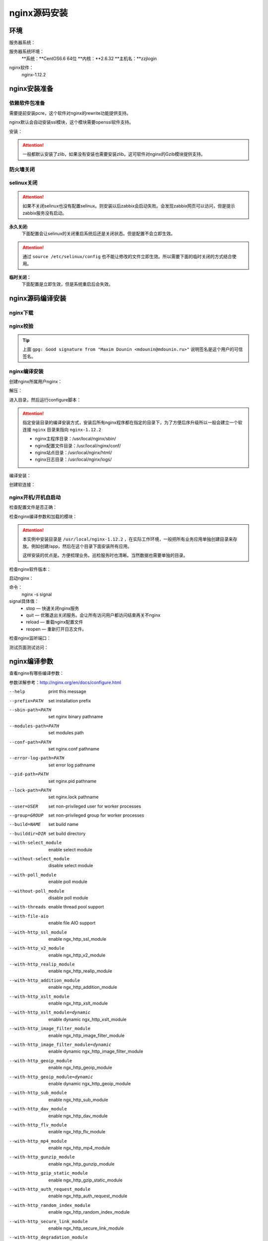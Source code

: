 
.. _nginx-sourceinstall:

========================================
nginx源码安装
========================================



环境
========================================

服务器系统：

服务器系统环境：
    **系统：**CentOS6.6 64位
    **内核：**2.6.32
    **主机名：**zzjlogin


.. code-block:: bash
    :linenos:

    [root@zzjlogin ~]# hostname
    zzjlogin
    [root@zzjlogin ~]# uname -a
    Linux zzjlogin 2.6.32-504.el6.x86_64 #1 SMP Wed Oct 15 04:27:16 UTC 2014 x86_64 x86_64 x86_64 GNU/Linux
    [root@zzjlogin ~]# uname -r
    2.6.32-504.el6.x86_64
    [root@zzjlogin ~]# cat /etc/redhat-release
    CentOS release 6.6 (Final)

    [root@zzjlogin ~]# cat /proc/version
    Linux version 2.6.32-504.el6.x86_64 (mockbuild@c6b9.bsys.dev.centos.org) (gcc version 4.4.7 20120313 (Red Hat 4.4.7-11) (GCC) ) #1 SMP Wed Oct 15 04:27:16 UTC 2014


nginx软件：
    nginx-1.12.2



nginx安装准备
========================================


依赖软件包准备
----------------------------------------

需要提前安装pcre，这个软件对nginx的rewrite功能提供支持。

nginx默认会自动安装ssl模块，这个模块需要openssl软件支持。


安装：

.. code-block:: bash
    :linenos:

    [root@zzjlogin ~]# yum install pcre pcre-devel openssl openssl-devel -y


.. attention::
    一般都默认安装了zlib，如果没有安装也需要安装zlib。这可软件对nginx的Gzib模块提供支持。


防火墙关闭
----------------------------------------

.. code-block:: bash
    :linenos:

    [root@zzjlogin ~]# /etc/init.d/iptables status
    Table: filter
    Chain INPUT (policy ACCEPT)
    num  target     prot opt source               destination         
    1    ACCEPT     all  --  0.0.0.0/0            0.0.0.0/0           state RELATED,ESTABLISHED 
    2    ACCEPT     icmp --  0.0.0.0/0            0.0.0.0/0           
    3    ACCEPT     all  --  0.0.0.0/0            0.0.0.0/0           
    4    ACCEPT     tcp  --  0.0.0.0/0            0.0.0.0/0           state NEW tcp dpt:22 
    5    REJECT     all  --  0.0.0.0/0            0.0.0.0/0           reject-with icmp-host-prohibited 

    Chain FORWARD (policy ACCEPT)
    num  target     prot opt source               destination         
    1    REJECT     all  --  0.0.0.0/0            0.0.0.0/0           reject-with icmp-host-prohibited 

    Chain OUTPUT (policy ACCEPT)
    num  target     prot opt source               destination         

    [root@zzjlogin ~]# /etc/init.d/iptables stop
    iptables: Setting chains to policy ACCEPT: filter          [  OK  ]
    iptables: Flushing firewall rules:                         [  OK  ]
    iptables: Unloading modules:                               [  OK  ]
    [root@zzjlogin ~]# chkconfig iptables off

selinux关闭
----------------------------------------

.. attention::
    如果不关闭selinux也没有配置selinux。则安装以后zabbix会启动失败。会发现zabbix网页可以访问，但是提示zabbix服务没有启动。

**永久关闭:**
    下面配置会让selinux的关闭重启系统后还是关闭状态。但是配置不会立即生效。

.. attention::
    通过 ``source /etc/selinux/config`` 也不能让修改的文件立即生效。所以需要下面的临时关闭的方式结合使用。

.. code-block:: bash
    :linenos:

    [root@zzjlogin ~]# sed -i 's/SELINUX=enforcing/SELINUX=disabled/' /etc/selinux/config
    [root@zzjlogin ~]# grep SELINUX /etc/selinux/config
    # SELINUX= can take one of these three values:
    SELINUX=disabled
    # SELINUXTYPE= can take one of these two values:
    SELINUXTYPE=targeted

**临时关闭：**
    下面配置是立即生效，但是系统重启后会失效。

.. code-block:: bash
    :linenos:

    [root@zzjlogin ~]# getenforce
    Enforcing
    [root@zzjlogin ~]# setenforce 0
    [root@zzjlogin ~]# getenforce
    Permissive



nginx源码编译安装
========================================

nginx下载
----------------------------------------

.. code-block:: bash
    :linenos:

    [root@zzjlogin ~]# mkdir /data/tools -p
    [root@zzjlogin ~]# cd /data/tools/
    [root@zzjlogin tools]# wget http://nginx.org/download/nginx-1.12.2.tar.gz



nginx校验
----------------------------------------


.. code-block:: bash
    :linenos:

    [root@zzjlogin tools]# wget http://nginx.org/download/nginx-1.12.2.tar.gz.asc
    [root@zzjlogin tools]# ll
    total 964
    -rw-r--r--. 1 root root 981687 Oct 17  2017 nginx-1.12.2.tar.gz
    -rw-r--r--. 1 root root    455 Oct 17  2017 nginx-1.12.2.tar.gz.asc


    [root@zzjlogin tools]# wget http://nginx.org/keys/aalexeev.key

    [root@zzjlogin tools]# wget http://nginx.org/keys/is.key

    [root@zzjlogin tools]# wget http://nginx.org/keys/mdounin.key

    [root@zzjlogin tools]# wget http://nginx.org/keys/maxim.key

    [root@zzjlogin tools]# wget http://nginx.org/keys/sb.key


    [root@zzjlogin tools]# gpg --import *.key                  
    gpg: key F5806B4D: public key "Andrew Alexeev <andrew@nginx.com>" imported
    gpg: key A524C53E: public key "Igor Sysoev <igor@sysoev.ru>" imported
    gpg: key 2C172083: public key "Maxim Konovalov <maxim@FreeBSD.org>" imported
    gpg: key A1C052F8: public key "Maxim Dounin <mdounin@mdounin.ru>" imported
    gpg: key 7BD9BF62: "nginx signing key <signing-key@nginx.com>" not changed
    gpg: key 7ADB39A8: public key "Sergey Budnevitch <sb@waeme.net>" imported
    gpg: Total number processed: 6
    gpg:               imported: 5  (RSA: 3)
    gpg:              unchanged: 1
    gpg: no ultimately trusted keys found
    [root@zzjlogin tools]# gpg --verify nginx-1.12.2.tar.gz.asc nginx-1.12.2.tar.gz
    gpg: Signature made Tue Oct 17 21:18:21 2017 CST using RSA key ID A1C052F8
    gpg: Good signature from "Maxim Dounin <mdounin@mdounin.ru>"
    gpg: WARNING: This key is not certified with a trusted signature!
    gpg:          There is no indication that the signature belongs to the owner.
    Primary key fingerprint: B0F4 2533 73F8 F6F5 10D4  2178 520A 9993 A1C0 52F8


.. tip::
    上面 ``gpg: Good signature from "Maxim Dounin <mdounin@mdounin.ru>"`` 说明签名是这个用户的可信签名。

nginx编译安装
----------------------------------------

创建nginx所属用户nginx：


.. code-block:: bash
    :linenos:

    [root@zzjlogin tools]# useradd nginx -s /sbin/nologin -M


解压：


.. code-block:: bash
    :linenos:

    [root@zzjlogin tools]# tar xf nginx-1.12.2.tar.gz

进入目录，然后运行configure脚本：


.. code-block:: bash
    :linenos:

    [root@zzjlogin tools]# cd nginx-1.12.2           
    [root@zzjlogin nginx-1.12.2]# ./configure --prefix=/usr/local/nginx-1.12.2 --user=nginx --group=nginx --with-http_stub_status_module --with-http_ssl_module

.. attention::
    指定安装目录的编译安装方式，安装后所有nginx程序都在指定的目录下，为了方便后序升级所以一般会建立一个软连接 ``nginx`` 目录来指向 ``nginx-1.12.2``

    - nginx主程序目录：/usr/local/nginx/sbin/
    - nginx配置文件目录：/usr/local/nginx/conf/
    - nginx站点目录：/usr/local/nginx/html/
    - nginx日志目录：/usr/local/nginx/logs/

编译安装：


.. code-block:: bash
    :linenos:
    
    [root@zzjlogin nginx-1.12.2]# make && make install


创建软连接：


.. code-block:: bash
    :linenos:

    [root@zzjlogin nginx-1.12.2]# ln -s /usr/local/nginx-1.12.2 /usr/local/nginx


nginx开机/开机自启动
----------------------------------------



检查配置文件是否正确：


.. code-block:: bash
    :linenos:

    [root@zzjlogin ~]# /usr/local/nginx/sbin/nginx -t
    nginx: the configuration file /usr/local/nginx-1.12.2/conf/nginx.conf syntax is ok
    nginx: configuration file /usr/local/nginx-1.12.2/conf/nginx.conf test is successful

检查nginx编译参数和加载的模块：


.. code-block:: bash
    :linenos:

    [root@zzjlogin ~]# /usr/local/nginx/sbin/nginx -V
    nginx version: nginx/1.12.2
    built by gcc 4.4.7 20120313 (Red Hat 4.4.7-11) (GCC) 
    built with OpenSSL 1.0.1e-fips 11 Feb 2013
    TLS SNI support enabled
    configure arguments: --prefix=/usr/local/nginx-1.12.2 --user=nginx --group=nginx --with-http_stub_status_module --with-http_ssl_module

.. attention::
    本实例中安装目录是 ``/usr/local/nginx-1.12.2`` ，在实际工作环境，一般把所有业务应用单独创建目录来存放。例如创建/app，然后在这个目录下面安装所有应用。

    这样安装的优点是。方便梳理业务。巡检服务时也清晰。当然数据也需要单独的目录。

检查nginx软件版本：


.. code-block:: bash
    :linenos:

    [root@zzjlogin ~]# /usr/local/nginx/sbin/nginx -v
    nginx version: nginx/1.12.2

启动nginx：


.. code-block:: bash
    :linenos:

    [root@zzjlogin ~]# /usr/local/nginx/sbin/nginx


命令：
    nginx -s signal
signal具体值：
    - stop — 快速关闭nginx服务
    - quit — 优雅退出关闭服务。会让所有访问用户都访问结束再关不nginx
    - reload — 重载nginx配置文件
    - reopen — 重新打开日志文件。

检查nginx监听端口：

.. code-block:: bash
    :linenos:

    [root@zzjlogin ~]# ss -lntup
    Netid State      Recv-Q Send-Q                          Local Address:Port                            Peer Address:Port 
    udp   UNCONN     0      0                                           *:68                                         *:*      users:(("dhclient",958,5))
    tcp   LISTEN     0      128                                        :::22                                        :::*      users:(("sshd",1197,4))
    tcp   LISTEN     0      128                                         *:22                                         *:*      users:(("sshd",1197,3))
    tcp   LISTEN     0      100                                       ::1:25                                        :::*      users:(("master",1301,13))
    tcp   LISTEN     0      100                                 127.0.0.1:25                                         *:*      users:(("master",1301,12))
    tcp   LISTEN     0      128                                         *:80                                         *:*      users:(("nginx",4109,6),("nginx",4110,6))

    [root@zzjlogin ~]# lsof -i :80
    COMMAND  PID  USER   FD   TYPE DEVICE SIZE/OFF NODE NAME
    nginx   4109  root    6u  IPv4  20007      0t0  TCP *:http (LISTEN)
    nginx   4110 nginx    6u  IPv4  20007      0t0  TCP *:http (LISTEN)


测试页面测试访问：


.. code-block:: bash
    :linenos:

    [root@zzjlogin ~]# curl 192.168.161.132



nginx编译参数
========================================

查看nginx有哪些编译参数：

.. code-block:: bash
    :linenos:

    [root@zzjlogin nginx-1.12.2]# ./configure --help

参数详解参考：http://nginx.org/en/docs/configure.html


--help                             print this message

--prefix=PATH                      set installation prefix
--sbin-path=PATH                   set nginx binary pathname
--modules-path=PATH                set modules path
--conf-path=PATH                   set nginx.conf pathname
--error-log-path=PATH              set error log pathname
--pid-path=PATH                    set nginx.pid pathname
--lock-path=PATH                   set nginx.lock pathname

--user=USER                        set non-privileged user for
                                    worker processes
--group=GROUP                      set non-privileged group for
                                    worker processes

--build=NAME                       set build name
--builddir=DIR                     set build directory

--with-select_module               enable select module
--without-select_module            disable select module
--with-poll_module                 enable poll module
--without-poll_module              disable poll module

--with-threads                     enable thread pool support

--with-file-aio                    enable file AIO support

--with-http_ssl_module             enable ngx_http_ssl_module
--with-http_v2_module              enable ngx_http_v2_module
--with-http_realip_module          enable ngx_http_realip_module
--with-http_addition_module        enable ngx_http_addition_module
--with-http_xslt_module            enable ngx_http_xslt_module
--with-http_xslt_module=dynamic    enable dynamic ngx_http_xslt_module
--with-http_image_filter_module    enable ngx_http_image_filter_module
--with-http_image_filter_module=dynamic
                                    enable dynamic ngx_http_image_filter_module
--with-http_geoip_module           enable ngx_http_geoip_module
--with-http_geoip_module=dynamic   enable dynamic ngx_http_geoip_module
--with-http_sub_module             enable ngx_http_sub_module
--with-http_dav_module             enable ngx_http_dav_module
--with-http_flv_module             enable ngx_http_flv_module
--with-http_mp4_module             enable ngx_http_mp4_module
--with-http_gunzip_module          enable ngx_http_gunzip_module
--with-http_gzip_static_module     enable ngx_http_gzip_static_module
--with-http_auth_request_module    enable ngx_http_auth_request_module
--with-http_random_index_module    enable ngx_http_random_index_module
--with-http_secure_link_module     enable ngx_http_secure_link_module
--with-http_degradation_module     enable ngx_http_degradation_module
--with-http_slice_module           enable ngx_http_slice_module
--with-http_stub_status_module     enable ngx_http_stub_status_module

--without-http_charset_module      disable ngx_http_charset_module
--without-http_gzip_module         disable ngx_http_gzip_module
--without-http_ssi_module          disable ngx_http_ssi_module
--without-http_userid_module       disable ngx_http_userid_module
--without-http_access_module       disable ngx_http_access_module
--without-http_auth_basic_module   disable ngx_http_auth_basic_module
--without-http_autoindex_module    disable ngx_http_autoindex_module
--without-http_geo_module          disable ngx_http_geo_module
--without-http_map_module          disable ngx_http_map_module
--without-http_split_clients_module disable ngx_http_split_clients_module
--without-http_referer_module      disable ngx_http_referer_module
--without-http_rewrite_module      disable ngx_http_rewrite_module
--without-http_proxy_module        disable ngx_http_proxy_module
--without-http_fastcgi_module      disable ngx_http_fastcgi_module
--without-http_uwsgi_module        disable ngx_http_uwsgi_module
--without-http_scgi_module         disable ngx_http_scgi_module
--without-http_memcached_module    disable ngx_http_memcached_module
--without-http_limit_conn_module   disable ngx_http_limit_conn_module
--without-http_limit_req_module    disable ngx_http_limit_req_module
--without-http_empty_gif_module    disable ngx_http_empty_gif_module
--without-http_browser_module      disable ngx_http_browser_module
--without-http_upstream_hash_module
                                    disable ngx_http_upstream_hash_module
--without-http_upstream_ip_hash_module
                                    disable ngx_http_upstream_ip_hash_module
--without-http_upstream_least_conn_module
                                    disable ngx_http_upstream_least_conn_module
--without-http_upstream_keepalive_module
                                    disable ngx_http_upstream_keepalive_module
--without-http_upstream_zone_module
                                    disable ngx_http_upstream_zone_module

--with-http_perl_module            enable ngx_http_perl_module
--with-http_perl_module=dynamic    enable dynamic ngx_http_perl_module
--with-perl_modules_path=PATH      set Perl modules path
--with-perl=PATH                   set perl binary pathname

--http-log-path=PATH               set http access log pathname
--http-client-body-temp-path=PATH  set path to store
                                    http client request body temporary files
--http-proxy-temp-path=PATH        set path to store
                                    http proxy temporary files
--http-fastcgi-temp-path=PATH      set path to store
                                    http fastcgi temporary files
--http-uwsgi-temp-path=PATH        set path to store
                                    http uwsgi temporary files
--http-scgi-temp-path=PATH         set path to store
                                    http scgi temporary files

--without-http                     disable HTTP server
--without-http-cache               disable HTTP cache

--with-mail                        enable POP3/IMAP4/SMTP proxy module
--with-mail=dynamic                enable dynamic POP3/IMAP4/SMTP proxy module
--with-mail_ssl_module             enable ngx_mail_ssl_module
--without-mail_pop3_module         disable ngx_mail_pop3_module
--without-mail_imap_module         disable ngx_mail_imap_module
--without-mail_smtp_module         disable ngx_mail_smtp_module

--with-stream                      enable TCP/UDP proxy module
--with-stream=dynamic              enable dynamic TCP/UDP proxy module
--with-stream_ssl_module           enable ngx_stream_ssl_module
--with-stream_realip_module        enable ngx_stream_realip_module
--with-stream_geoip_module         enable ngx_stream_geoip_module
--with-stream_geoip_module=dynamic enable dynamic ngx_stream_geoip_module
--with-stream_ssl_preread_module   enable ngx_stream_ssl_preread_module
--without-stream_limit_conn_module disable ngx_stream_limit_conn_module
--without-stream_access_module     disable ngx_stream_access_module
--without-stream_geo_module        disable ngx_stream_geo_module
--without-stream_map_module        disable ngx_stream_map_module
--without-stream_split_clients_module
                                    disable ngx_stream_split_clients_module
--without-stream_return_module     disable ngx_stream_return_module
--without-stream_upstream_hash_module
                                    disable ngx_stream_upstream_hash_module
--without-stream_upstream_least_conn_module
                                    disable ngx_stream_upstream_least_conn_module
--without-stream_upstream_zone_module
                                    disable ngx_stream_upstream_zone_module

--with-google_perftools_module     enable ngx_google_perftools_module
--with-cpp_test_module             enable ngx_cpp_test_module

--add-module=PATH                  enable external module
--add-dynamic-module=PATH          enable dynamic external module

--with-compat                      dynamic modules compatibility

--with-cc=PATH                     set C compiler pathname
--with-cpp=PATH                    set C preprocessor pathname
--with-cc-opt=OPTIONS              set additional C compiler options
--with-ld-opt=OPTIONS              set additional linker options
--with-cpu-opt=CPU                 build for the specified CPU, valid values:
                                    pentium, pentiumpro, pentium3, pentium4,
                                    athlon, opteron, sparc32, sparc64, ppc64

--without-pcre                     disable PCRE library usage
--with-pcre                        force PCRE library usage
--with-pcre=DIR                    set path to PCRE library sources
--with-pcre-opt=OPTIONS            set additional build options for PCRE
--with-pcre-jit                    build PCRE with JIT compilation support

--with-zlib=DIR                    set path to zlib library sources
--with-zlib-opt=OPTIONS            set additional build options for zlib
--with-zlib-asm=CPU                use zlib assembler sources optimized
                                    for the specified CPU, valid values:
                                    pentium, pentiumpro

--with-libatomic                   force libatomic_ops library usage
--with-libatomic=DIR               set path to libatomic_ops library sources

--with-openssl=DIR                 set path to OpenSSL library sources
--with-openssl-opt=OPTIONS         set additional build options for OpenSSL

--with-debug                       enable debug logging


nginx编译优化安装参数
========================================




